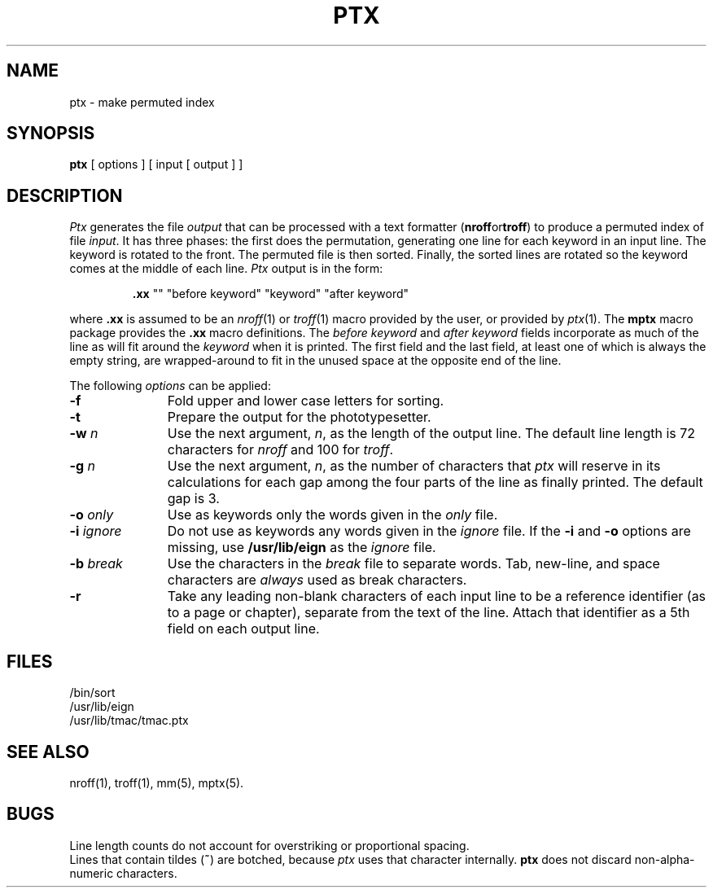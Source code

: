 '\"macro stdmacro
.TH PTX 1
.SH NAME
ptx \- make permuted index
.SH SYNOPSIS
.B ptx
[ options ] [ input [ output ] ]
.SH DESCRIPTION
.I Ptx\^
generates the file
.I output\^
that can be
processed with a text formatter 
.RB ( nroff or troff )
to produce a permuted index of file
.IR input\^ .
It has three phases: the first does the permutation, generating
one line for each keyword in an input line.
The keyword is rotated to the front.
The permuted file is then
sorted.
Finally, the sorted lines are rotated so the keyword
comes at the middle of each line.
.I Ptx\^
output is in the form:
.br
.IP
\&\f3.xx\fP "\^" "before keyword" "keyword" "after keyword"
.PP
where
.B \&.xx
is assumed to be an
.IR nroff (1)\^
or
.IR troff (1)
macro provided by the user,
or provided by
.IR ptx (1).
The
.B mptx
macro package provides the
.B .xx
macro definitions. The
.I "before keyword\^"
and
.I "after keyword"
fields incorporate as much of the line as will fit
around the 
.I keyword 
when it is printed.
The first field and the last field,
at least one of which is always the empty string,
are wrapped-around to fit
in the unused space at the opposite end of the line.
.PP
The following \f2options\f1 can be applied:
.TP 11
.BR \-f
Fold upper and lower case letters for sorting.
.TP
.BR \-t
Prepare the output for the phototypesetter.
.TP
.BI \-w " n\^"
Use the next argument,
.IR n ,
as the length of the output line.
The default line length is 72 characters for
.I nroff\^
and 100 for
.IR troff .
.TP
.BI \-g " n\^"
Use the next argument,
.IR n ,
as the number of characters that
.I ptx\^
will reserve in its calculations for each gap
among the four parts of the line as finally printed.
The default gap is 3.
.TP
.BI \-o " only\^"
Use as keywords only the words given in the \f2only\f1 file.
.TP
.BI \-i " ignore\^"
Do not use as keywords any words given in the
.I
ignore
file.
If the
.B \-i
and
.B \-o
options are missing, use
.B /usr/lib/eign
as the
.I
ignore
file.
.TP
.BI \-b " break\^"
Use the characters in the
.I
break
file to separate words.
Tab, new-line, and space characters are
.I always\^
used as break characters.
.TP
.BR \-r
Take any leading non-blank characters of each input line to
be a reference identifier (as to a page or chapter),
separate from the text of the line.
Attach that identifier as a 5th field on each output line.
.SH FILES
/bin/sort
.br
/usr/lib/eign
.br
/usr/lib/tmac/tmac.ptx
.PD
.SH SEE ALSO
.PD 0
nroff(1), troff(1),
mm(5), mptx(5).
.PD
.SH BUGS
Line length counts do not account for overstriking or
proportional spacing.
.br
Lines that contain tildes (\f3~\fP) are botched,
because
. I ptx
uses that character internally.
.B ptx
does not discard non-alpha-numeric characters.
.\"	%W% of %G%
